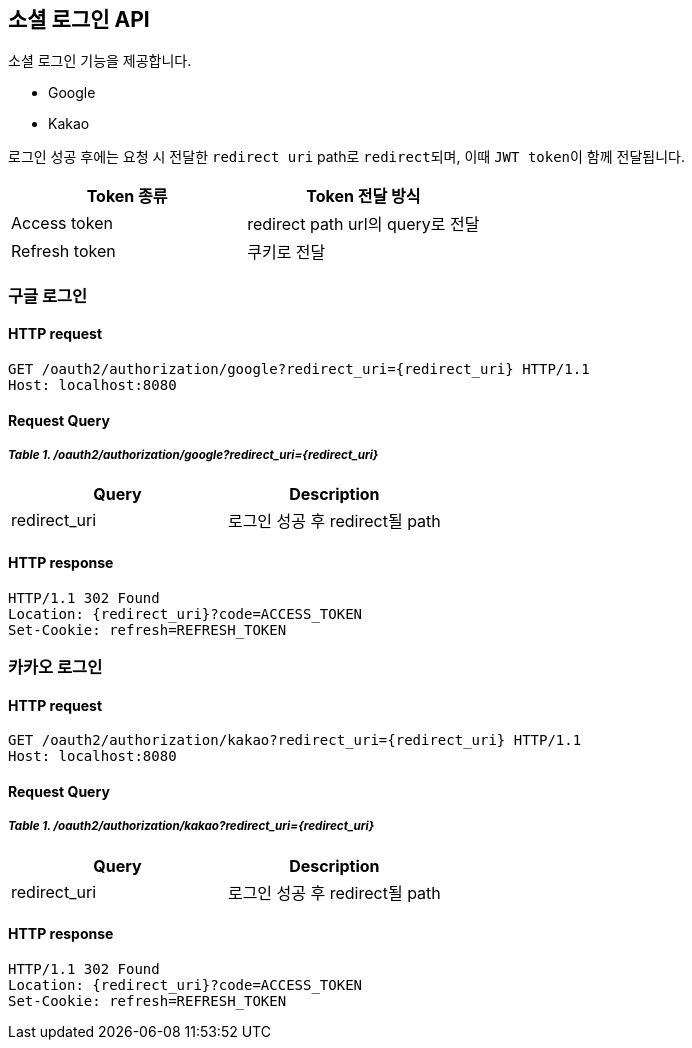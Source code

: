 == 소셜 로그인 API
:doctype: book
:source-highlighter: highlightjs
:toc: left
:toclevels: 2
:seclinks:

소셜 로그인 기능을 제공합니다.

- Google
- Kakao

로그인 성공 후에는 요청 시 전달한 ``redirect uri`` path로 ``redirect``되며, 이때 ``JWT token``이 함께 전달됩니다.

|===
|Token 종류|Token 전달 방식

| Access token
| redirect path url의 query로 전달

| Refresh token
| 쿠키로 전달
|===

=== 구글 로그인

==== HTTP request

[source,http,options="nowrap"]
----
GET /oauth2/authorization/google?redirect_uri={redirect_uri} HTTP/1.1
Host: localhost:8080
----

==== Request Query

===== _Table 1. /oauth2/authorization/google?redirect_uri={redirect_uri}_

|===
|Query|Description

|redirect_uri
|로그인 성공 후 redirect될 path
|===

==== HTTP response

[source,http,options="nowrap"]
----
HTTP/1.1 302 Found
Location: {redirect_uri}?code=ACCESS_TOKEN
Set-Cookie: refresh=REFRESH_TOKEN
----

=== 카카오 로그인

==== HTTP request

[source,http,options="nowrap"]
----
GET /oauth2/authorization/kakao?redirect_uri={redirect_uri} HTTP/1.1
Host: localhost:8080
----

==== Request Query

===== _Table 1. /oauth2/authorization/kakao?redirect_uri={redirect_uri}_

|===
|Query|Description

|redirect_uri
|로그인 성공 후 redirect될 path
|===

==== HTTP response

[source,http,options="nowrap"]
----
HTTP/1.1 302 Found
Location: {redirect_uri}?code=ACCESS_TOKEN
Set-Cookie: refresh=REFRESH_TOKEN
----
